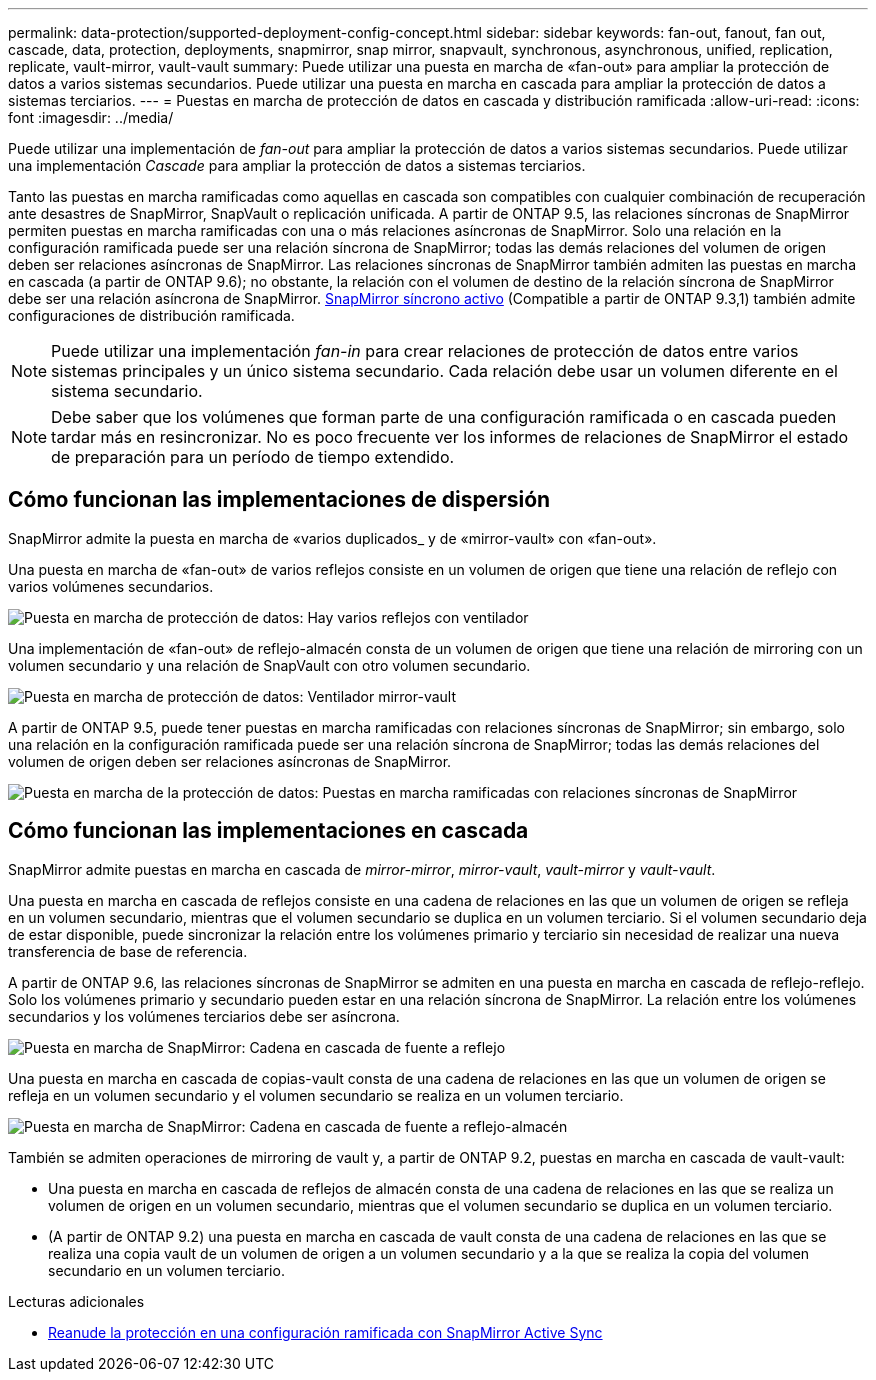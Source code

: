 ---
permalink: data-protection/supported-deployment-config-concept.html 
sidebar: sidebar 
keywords: fan-out, fanout, fan out, cascade, data, protection, deployments, snapmirror, snap mirror, snapvault, synchronous, asynchronous, unified, replication, replicate, vault-mirror, vault-vault 
summary: Puede utilizar una puesta en marcha de «fan-out» para ampliar la protección de datos a varios sistemas secundarios. Puede utilizar una puesta en marcha en cascada para ampliar la protección de datos a sistemas terciarios. 
---
= Puestas en marcha de protección de datos en cascada y distribución ramificada
:allow-uri-read: 
:icons: font
:imagesdir: ../media/


[role="lead"]
Puede utilizar una implementación de _fan-out_ para ampliar la protección de datos a varios sistemas secundarios. Puede utilizar una implementación _Cascade_ para ampliar la protección de datos a sistemas terciarios.

Tanto las puestas en marcha ramificadas como aquellas en cascada son compatibles con cualquier combinación de recuperación ante desastres de SnapMirror, SnapVault o replicación unificada. A partir de ONTAP 9.5, las relaciones síncronas de SnapMirror permiten puestas en marcha ramificadas con una o más relaciones asíncronas de SnapMirror. Solo una relación en la configuración ramificada puede ser una relación síncrona de SnapMirror; todas las demás relaciones del volumen de origen deben ser relaciones asíncronas de SnapMirror. Las relaciones síncronas de SnapMirror también admiten las puestas en marcha en cascada (a partir de ONTAP 9.6); no obstante, la relación con el volumen de destino de la relación síncrona de SnapMirror debe ser una relación asíncrona de SnapMirror. xref:../snapmirror-active-sync/recover-unplanned-failover-task.html[SnapMirror síncrono activo] (Compatible a partir de ONTAP 9.3,1) también admite configuraciones de distribución ramificada.


NOTE: Puede utilizar una implementación _fan-in_ para crear relaciones de protección de datos entre varios sistemas principales y un único sistema secundario. Cada relación debe usar un volumen diferente en el sistema secundario.


NOTE: Debe saber que los volúmenes que forman parte de una configuración ramificada o en cascada pueden tardar más en
resincronizar. No es poco frecuente ver los informes de relaciones de SnapMirror
el estado de preparación para un período de tiempo extendido.



== Cómo funcionan las implementaciones de dispersión

SnapMirror admite la puesta en marcha de «varios duplicados_ y de «mirror-vault» con «fan-out».

Una puesta en marcha de «fan-out» de varios reflejos consiste en un volumen de origen que tiene una relación de reflejo con varios volúmenes secundarios.

image:sm-mirror-mirror-fanout.png["Puesta en marcha de protección de datos: Hay varios reflejos con ventilador"]

Una implementación de «fan-out» de reflejo-almacén consta de un volumen de origen que tiene una relación de mirroring con un volumen secundario y una relación de SnapVault con otro volumen secundario.

image:sm-mirror-vault-fanout.png["Puesta en marcha de protección de datos: Ventilador mirror-vault"]

A partir de ONTAP 9.5, puede tener puestas en marcha ramificadas con relaciones síncronas de SnapMirror; sin embargo, solo una relación en la configuración ramificada puede ser una relación síncrona de SnapMirror; todas las demás relaciones del volumen de origen deben ser relaciones asíncronas de SnapMirror.

image:ssm-fanout.gif["Puesta en marcha de la protección de datos: Puestas en marcha ramificadas con relaciones síncronas de SnapMirror"]



== Cómo funcionan las implementaciones en cascada

SnapMirror admite puestas en marcha en cascada de _mirror-mirror_, _mirror-vault_, _vault-mirror_ y _vault-vault_.

Una puesta en marcha en cascada de reflejos consiste en una cadena de relaciones en las que un volumen de origen se refleja en un volumen secundario, mientras que el volumen secundario se duplica en un volumen terciario. Si el volumen secundario deja de estar disponible, puede sincronizar la relación entre los volúmenes primario y terciario sin necesidad de realizar una nueva transferencia de base de referencia.

A partir de ONTAP 9.6, las relaciones síncronas de SnapMirror se admiten en una puesta en marcha en cascada de reflejo-reflejo. Solo los volúmenes primario y secundario pueden estar en una relación síncrona de SnapMirror. La relación entre los volúmenes secundarios y los volúmenes terciarios debe ser asíncrona.

image:sm-mirror-mirror-cascade.png["Puesta en marcha de SnapMirror: Cadena en cascada de fuente a reflejo"]

Una puesta en marcha en cascada de copias-vault consta de una cadena de relaciones en las que un volumen de origen se refleja en un volumen secundario y el volumen secundario se realiza en un volumen terciario.

image:sm-mirror-vault-cascade.png["Puesta en marcha de SnapMirror: Cadena en cascada de fuente a reflejo-almacén"]

También se admiten operaciones de mirroring de vault y, a partir de ONTAP 9.2, puestas en marcha en cascada de vault-vault:

* Una puesta en marcha en cascada de reflejos de almacén consta de una cadena de relaciones en las que se realiza un volumen de origen en un volumen secundario, mientras que el volumen secundario se duplica en un volumen terciario.
* (A partir de ONTAP 9.2) una puesta en marcha en cascada de vault consta de una cadena de relaciones en las que se realiza una copia vault de un volumen de origen a un volumen secundario y a la que se realiza la copia del volumen secundario en un volumen terciario.


.Lecturas adicionales
* xref:../snapmirror-active-sync/recover-unplanned-failover-task.html[Reanude la protección en una configuración ramificada con SnapMirror Active Sync]

